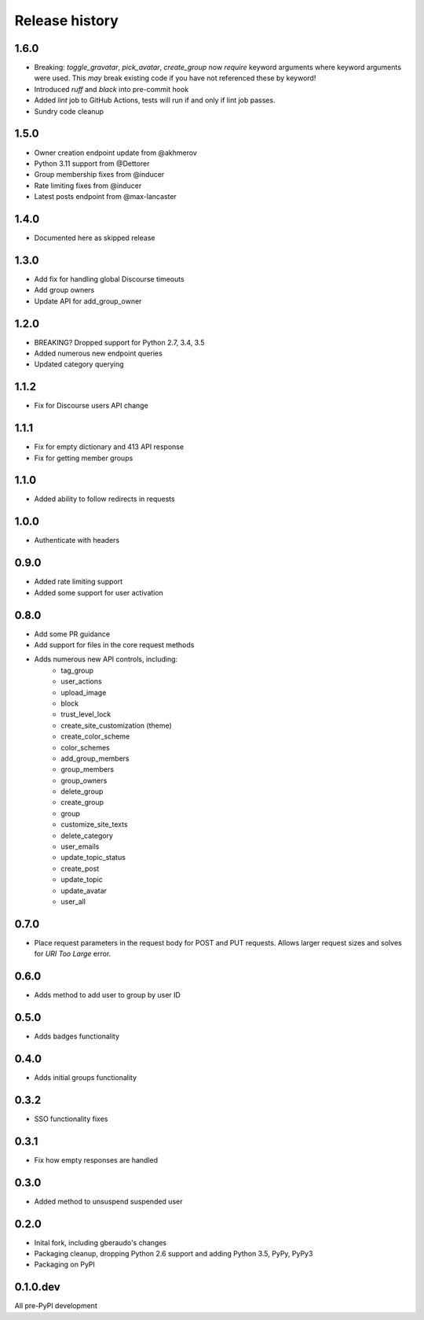 .. :changelog:

Release history
===============

1.6.0
-----

- Breaking: `toggle_gravatar`, `pick_avatar`, `create_group` now *require*
  keyword arguments where keyword arguments were used. This *may* break existing
  code if you have not referenced these by keyword!
- Introduced `ruff` and `black` into pre-commit hook
- Added `lint` job to GitHub Actions, tests will run if and only if lint job
  passes.
- Sundry code cleanup

1.5.0
-----

- Owner creation endpoint update from @akhmerov
- Python 3.11 support from @Dettorer
- Group membership fixes from @inducer
- Rate limiting fixes from @inducer
- Latest posts endpoint from @max-lancaster


1.4.0
-----

- Documented here as skipped release

1.3.0
-----

- Add fix for handling global Discourse timeouts
- Add group owners
- Update API for add_group_owner

1.2.0
-----

- BREAKING? Dropped support for Python 2.7, 3.4, 3.5
- Added numerous new endpoint queries
- Updated category querying

1.1.2
-----

- Fix for Discourse users API change

1.1.1
-----

- Fix for empty dictionary and 413 API response
- Fix for getting member groups

1.1.0
-----

- Added ability to follow redirects in requests

1.0.0
-----

- Authenticate with headers

0.9.0
-----

- Added rate limiting support
- Added some support for user activation

0.8.0
-----

- Add some PR guidance
- Add support for files in the core request methods
- Adds numerous new API controls, including:
   - tag_group
   - user_actions
   - upload_image
   - block
   - trust_level_lock
   - create_site_customization (theme)
   - create_color_scheme
   - color_schemes
   - add_group_members
   - group_members
   - group_owners
   - delete_group
   - create_group
   - group
   - customize_site_texts
   - delete_category
   - user_emails
   - update_topic_status
   - create_post
   - update_topic
   - update_avatar
   - user_all


0.7.0
-----

* Place request parameters in the request body for POST and PUT requests.
  Allows larger request sizes and solves for `URI Too Large` error.

0.6.0
-----

* Adds method to add user to group by user ID

0.5.0
-----

* Adds badges functionality

0.4.0
-----

* Adds initial groups functionality

0.3.2
-----

* SSO functionality fixes

0.3.1
-----

* Fix how empty responses are handled

0.3.0
-----

* Added method to unsuspend suspended user

0.2.0
-----

* Inital fork, including gberaudo's changes
* Packaging cleanup, dropping Python 2.6 support and adding Python 3.5, PyPy,
  PyPy3
* Packaging on PyPI

0.1.0.dev
---------

All pre-PyPI development

